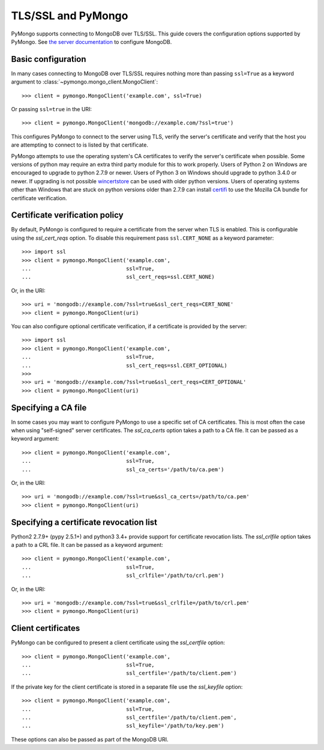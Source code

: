 TLS/SSL and PyMongo
===================

PyMongo supports connecting to MongoDB over TLS/SSL. This guide covers the
configuration options supported by PyMongo. See `the server documentation
<http://docs.mongodb.org/manual/tutorial/configure-ssl/>`_ to configure
MongoDB.

Basic configuration
...................

In many cases connecting to MongoDB over TLS/SSL requires nothing more than
passing ``ssl=True`` as a keyword argument to
:class:`~pymongo.mongo_client.MongoClient`::

  >>> client = pymongo.MongoClient('example.com', ssl=True)

Or passing ``ssl=true`` in the URI::

  >>> client = pymongo.MongoClient('mongodb://example.com/?ssl=true')

This configures PyMongo to connect to the server using TLS, verify the server's
certificate and verify that the host you are attempting to connect to is listed
by that certificate.

PyMongo attempts to use the operating system's CA certificates to verify the
server's certificate when possible. Some versions of python may require an
extra third party module for this to work properly. Users of Python 2 on
Windows are encouraged to upgrade to python 2.7.9 or newer. Users of Python 3
on Windows should upgrade to python 3.4.0 or newer. If upgrading is not
possible `wincertstore <https://pypi.python.org/pypi/wincertstore>`_ can be
used with older python versions. Users of operating systems other than Windows
that are stuck on python versions older than 2.7.9 can install
`certifi <https://pypi.python.org/pypi/certifi>`_ to use the Mozilla CA bundle
for certificate verification.

Certificate verification policy
...............................

By default, PyMongo is configured to require a certificate from the server when
TLS is enabled. This is configurable using the `ssl_cert_reqs` option. To
disable this requirement pass ``ssl.CERT_NONE`` as a keyword parameter::

  >>> import ssl
  >>> client = pymongo.MongoClient('example.com',
  ...                              ssl=True,
  ...                              ssl_cert_reqs=ssl.CERT_NONE)

Or, in the URI::

  >>> uri = 'mongodb://example.com/?ssl=true&ssl_cert_reqs=CERT_NONE'
  >>> client = pymongo.MongoClient(uri)

You can also configure optional certificate verification, if a certificate is
provided by the server::

  >>> import ssl
  >>> client = pymongo.MongoClient('example.com',
  ...                              ssl=True,
  ...                              ssl_cert_reqs=ssl.CERT_OPTIONAL)
  >>>
  >>> uri = 'mongodb://example.com/?ssl=true&ssl_cert_reqs=CERT_OPTIONAL'
  >>> client = pymongo.MongoClient(uri)

Specifying a CA file
....................

In some cases you may want to configure PyMongo to use a specific set of CA
certificates. This is most often the case when using "self-signed" server
certificates. The `ssl_ca_certs` option takes a path to a CA file. It can be
passed as a keyword argument::

  >>> client = pymongo.MongoClient('example.com',
  ...                              ssl=True,
  ...                              ssl_ca_certs='/path/to/ca.pem')

Or, in the URI::

  >>> uri = 'mongodb://example.com/?ssl=true&ssl_ca_certs=/path/to/ca.pem'
  >>> client = pymongo.MongoClient(uri)

Specifying a certificate revocation list
........................................

Python2 2.7.9+ (pypy 2.5.1+) and python3 3.4+ provide support for certificate
revocation lists. The `ssl_crlfile` option takes a path to a CRL file. It can
be passed as a keyword argument::

  >>> client = pymongo.MongoClient('example.com',
  ...                              ssl=True,
  ...                              ssl_crlfile='/path/to/crl.pem')

Or, in the URI::

  >>> uri = 'mongodb://example.com/?ssl=true&ssl_crlfile=/path/to/crl.pem'
  >>> client = pymongo.MongoClient(uri)

Client certificates
...................

PyMongo can be configured to present a client certificate using the
`ssl_certfile` option::

  >>> client = pymongo.MongoClient('example.com',
  ...                              ssl=True,
  ...                              ssl_certfile='/path/to/client.pem')

If the private key for the client certificate is stored in a separate file use
the `ssl_keyfile` option::

  >>> client = pymongo.MongoClient('example.com',
  ...                              ssl=True,
  ...                              ssl_certfile='/path/to/client.pem',
  ...                              ssl_keyfile='/path/to/key.pem')

These options can also be passed as part of the MongoDB URI.
